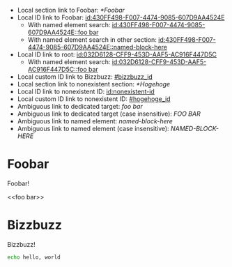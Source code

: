 :PROPERTIES:
:ID:       032D6128-CFF9-453D-AAF5-AC916F447D5C
:BACKLINKS: [[id:430FF498-F007-4474-9085-607D9AA4524E]]
:END:

- Local section link to Foobar: [[*Foobar]]
- Local ID link to Foobar: [[id:430FF498-F007-4474-9085-607D9AA4524E]]
  - With named element search: [[id:430FF498-F007-4474-9085-607D9AA4524E::foo bar]]
  - With named element search in other section: [[id:430FF498-F007-4474-9085-607D9AA4524E::named-block-here]]
- Local ID link to root: [[id:032D6128-CFF9-453D-AAF5-AC916F447D5C]]
  - With named element search: [[id:032D6128-CFF9-453D-AAF5-AC916F447D5C::foo bar]]
- Local custom ID link to Bizzbuzz: [[#bizzbuzz_id]]
- Local section link to nonexistent section: [[*Hogehoge]]
- Local ID link to nonexistent ID: [[id:nonexistent-id]]
- Local custom ID link to nonexistent ID: [[#hogehoge_id]]
- Ambiguous link to dedicated target: [[foo bar]]
- Ambiguous link to dedicated target (case insensitive): [[FOO BAR]]
- Ambiguous link to named element: [[named-block-here]]
- Ambiguous link to named element (case insensitive): [[NAMED-BLOCK-HERE]]

* Foobar
  :PROPERTIES:
  :ID:       430FF498-F007-4474-9085-607D9AA4524E
  :END:

  Foobar!

  <<foo bar>>

* Bizzbuzz
  :PROPERTIES:
  :CUSTOM_ID: bizzbuzz_id
  :END:

  Bizzbuzz!

  #+NAME: named-block-here
  #+begin_src sh
    echo hello, world
  #+end_src
